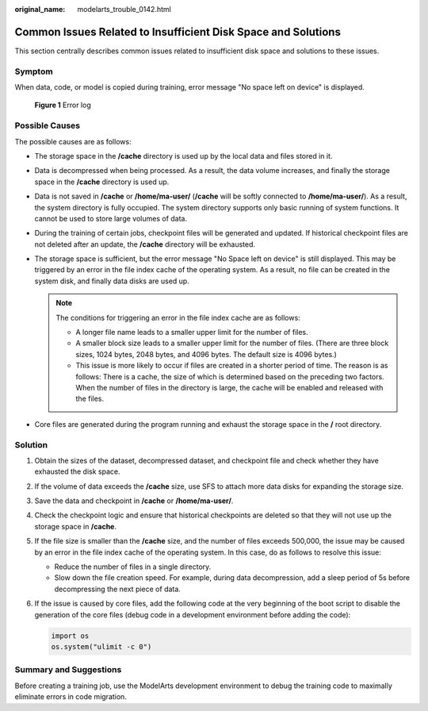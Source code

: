 :original_name: modelarts_trouble_0142.html

.. _modelarts_trouble_0142:

Common Issues Related to Insufficient Disk Space and Solutions
==============================================================

This section centrally describes common issues related to insufficient disk space and solutions to these issues.

Symptom
-------

When data, code, or model is copied during training, error message "No space left on device" is displayed.


.. figure:: /_static/images/en-us_image_0000002340728816.png
   :alt: **Figure 1** Error log

   **Figure 1** Error log

Possible Causes
---------------

The possible causes are as follows:

-  The storage space in the **/cache** directory is used up by the local data and files stored in it.
-  Data is decompressed when being processed. As a result, the data volume increases, and finally the storage space in the **/cache** directory is used up.
-  Data is not saved in **/cache** or **/home/ma-user/** (**/cache** will be softly connected to **/home/ma-user/**). As a result, the system directory is fully occupied. The system directory supports only basic running of system functions. It cannot be used to store large volumes of data.
-  During the training of certain jobs, checkpoint files will be generated and updated. If historical checkpoint files are not deleted after an update, the **/cache** directory will be exhausted.
-  The storage space is sufficient, but the error message "No Space left on device" is still displayed. This may be triggered by an error in the file index cache of the operating system. As a result, no file can be created in the system disk, and finally data disks are used up.

   .. note::

      The conditions for triggering an error in the file index cache are as follows:

      -  A longer file name leads to a smaller upper limit for the number of files.
      -  A smaller block size leads to a smaller upper limit for the number of files. (There are three block sizes, 1024 bytes, 2048 bytes, and 4096 bytes. The default size is 4096 bytes.)
      -  This issue is more likely to occur if files are created in a shorter period of time. The reason is as follows: There is a cache, the size of which is determined based on the preceding two factors. When the number of files in the directory is large, the cache will be enabled and released with the files.

-  Core files are generated during the program running and exhaust the storage space in the **/** root directory.

Solution
--------

#. Obtain the sizes of the dataset, decompressed dataset, and checkpoint file and check whether they have exhausted the disk space.

#. If the volume of data exceeds the **/cache** size, use SFS to attach more data disks for expanding the storage size.

#. Save the data and checkpoint in **/cache** or **/home/ma-user/**.

#. Check the checkpoint logic and ensure that historical checkpoints are deleted so that they will not use up the storage space in **/cache**.

#. If the file size is smaller than the **/cache** size, and the number of files exceeds 500,000, the issue may be caused by an error in the file index cache of the operating system. In this case, do as follows to resolve this issue:

   -  Reduce the number of files in a single directory.
   -  Slow down the file creation speed. For example, during data decompression, add a sleep period of 5s before decompressing the next piece of data.

#. If the issue is caused by core files, add the following code at the very beginning of the boot script to disable the generation of the core files (debug code in a development environment before adding the code):

   .. code-block::

      import os
      os.system("ulimit -c 0")

Summary and Suggestions
-----------------------

Before creating a training job, use the ModelArts development environment to debug the training code to maximally eliminate errors in code migration.
